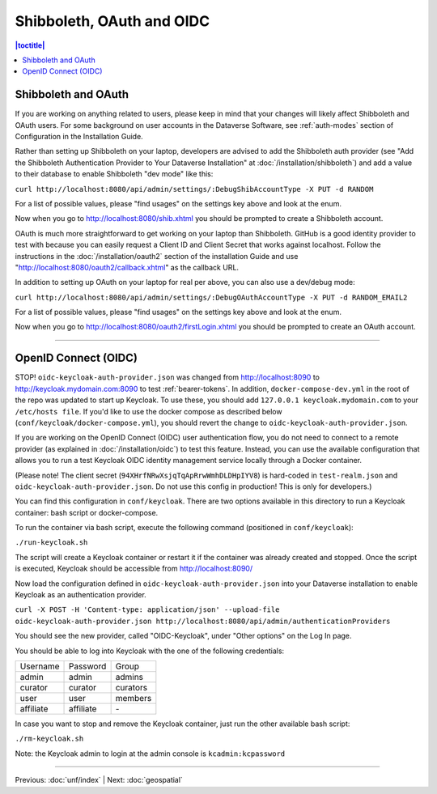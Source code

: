 ==========================
Shibboleth, OAuth and OIDC
==========================

.. contents:: |toctitle|
	:local:

Shibboleth and OAuth
--------------------

If you are working on anything related to users, please keep in mind that your changes will likely affect Shibboleth and OAuth users. For some background on user accounts in the Dataverse Software, see :ref:`auth-modes` section of Configuration in the Installation Guide.

Rather than setting up Shibboleth on your laptop, developers are advised to add the Shibboleth auth provider (see "Add the Shibboleth Authentication Provider to Your Dataverse Installation" at :doc:`/installation/shibboleth`) and add a value to their database to enable Shibboleth "dev mode" like this:

``curl http://localhost:8080/api/admin/settings/:DebugShibAccountType -X PUT -d RANDOM``

For a list of possible values, please "find usages" on the settings key above and look at the enum.

Now when you go to http://localhost:8080/shib.xhtml you should be prompted to create a Shibboleth account.

OAuth is much more straightforward to get working on your laptop than Shibboleth. GitHub is a good identity provider to test with because you can easily request a Client ID and Client Secret that works against localhost. Follow the instructions in the :doc:`/installation/oauth2` section of the installation Guide and use "http://localhost:8080/oauth2/callback.xhtml" as the callback URL.

In addition to setting up OAuth on your laptop for real per above, you can also use a dev/debug mode:

``curl http://localhost:8080/api/admin/settings/:DebugOAuthAccountType -X PUT -d RANDOM_EMAIL2``

For a list of possible values, please "find usages" on the settings key above and look at the enum.

Now when you go to http://localhost:8080/oauth2/firstLogin.xhtml you should be prompted to create an OAuth account.

----

.. _oidc-dev:

OpenID Connect (OIDC)
---------------------

STOP! ``oidc-keycloak-auth-provider.json`` was changed from http://localhost:8090 to http://keycloak.mydomain.com:8090 to test :ref:`bearer-tokens`. In addition, ``docker-compose-dev.yml`` in the root of the repo was updated to start up Keycloak. To use these, you should add ``127.0.0.1 keycloak.mydomain.com`` to your ``/etc/hosts file``. If you'd like to use the docker compose as described below (``conf/keycloak/docker-compose.yml``), you should revert the change to ``oidc-keycloak-auth-provider.json``.

If you are working on the OpenID Connect (OIDC) user authentication flow, you do not need to connect to a remote provider (as explained in :doc:`/installation/oidc`) to test this feature. Instead, you can use the available configuration that allows you to run a test Keycloak OIDC identity management service locally through a Docker container.

(Please note! The client secret (``94XHrfNRwXsjqTqApRrwWmhDLDHpIYV8``) is hard-coded in ``test-realm.json`` and ``oidc-keycloak-auth-provider.json``. Do not use this config in production! This is only for developers.)

You can find this configuration in ``conf/keycloak``. There are two options available in this directory to run a Keycloak container: bash script or docker-compose.

To run the container via bash script, execute the following command (positioned in ``conf/keycloak``):

``./run-keycloak.sh``

The script will create a Keycloak container or restart it if the container was already created and stopped. Once the script is executed, Keycloak should be accessible from http://localhost:8090/

Now load the configuration defined in ``oidc-keycloak-auth-provider.json`` into your Dataverse installation to enable Keycloak as an authentication provider.

``curl -X POST -H 'Content-type: application/json' --upload-file oidc-keycloak-auth-provider.json http://localhost:8080/api/admin/authenticationProviders``

You should see the new provider, called "OIDC-Keycloak", under "Other options" on the Log In page.

You should be able to log into Keycloak with the one of the following credentials:

.. list-table::

  * - Username
    - Password
    - Group
  * - admin
    - admin
    - admins
  * - curator
    - curator
    - curators
  * - user
    - user
    - members
  * - affiliate
    - affiliate
    - \-

In case you want to stop and remove the Keycloak container, just run the other available bash script:

``./rm-keycloak.sh``

Note: the Keycloak admin to login at the admin console is ``kcadmin:kcpassword``

----

Previous: :doc:`unf/index` | Next: :doc:`geospatial`
